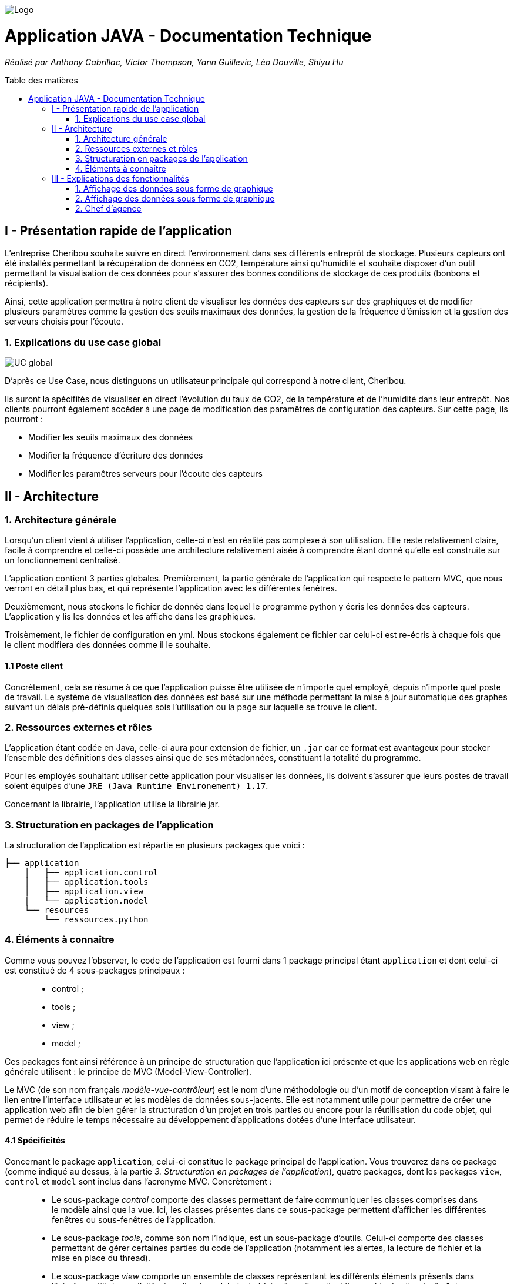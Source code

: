 :toc:
:toc-placement!:
:toc-title: Table des matières

image::images/Logo.png[]
= Application JAVA - Documentation Technique 
_Réalisé par Anthony Cabrillac, Victor Thompson, Yann Guillevic, Léo Douville, Shiyu Hu_

toc::[]

== I - Présentation rapide de l'application
L’entreprise Cheribou souhaite suivre en direct l'environnement dans ses différents entreprôt de stockage. Plusieurs capteurs ont été installés permettant la récupération de données en CO2, température ainsi qu'humidité et souhaite disposer d'un outil permettant la visualisation de ces données pour s'assurer des bonnes conditions de stockage de ces produits (bonbons et récipients).

Ainsi, cette application permettra à notre client de visualiser les données des capteurs sur des graphiques et de modifier plusieurs paramêtres comme la gestion des seuils maximaux des données, la gestion de la fréquence d'émission et la gestion des serveurs choisis pour l'écoute.

=== 1. Explications du use case global
image::images/Use Case.PNG[UC global]

D'après ce Use Case, nous distinguons un utilisateur principale qui correspond à notre client, Cheribou.

Ils auront la spécifités de visualiser en direct l'évolution du taux de CO2, de la température et de l'humidité dans leur entrepôt.
Nos clients pourront également accéder à une page de modification des paramêtres de configuration des capteurs. Sur cette page, ils pourront :

- Modifier les seuils maximaux des données
- Modifier la fréquence d'écriture des données
- Modifier les paramêtres serveurs pour l'écoute des capteurs

== II - Architecture

=== 1. Architecture générale

Lorsqu'un client vient à utiliser l'application, celle-ci n'est en réalité pas complexe à son utilisation. Elle reste relativement claire, facile à comprendre et celle-ci possède une architecture relativement aisée à comprendre étant donné qu'elle est construite sur un fonctionnement centralisé.

L'application contient 3 parties globales. Premièrement, la partie générale de l'application qui respecte le pattern MVC, que nous verront en détail plus bas, et qui représente l'application avec les différentes fenêtres. 

Deuxièmement, nous stockons le fichier de donnée dans lequel le programme python y écris les données des capteurs. L'application y lis les données et les affiche dans les graphiques.

Troisèmement, le fichier de configuration en yml. Nous stockons également ce fichier car celui-ci est re-écris à chaque fois que le client modifiera des données comme il le souhaite.

==== 1.1 Poste client

Concrètement, cela se résume à ce que l'application puisse être utilisée de n'importe quel employé, depuis n'importe quel poste de travail. Le système de visualisation des données est basé sur une méthode permettant la mise à jour automatique des graphes suivant un délais pré-définis quelques sois l'utilisation ou la page sur laquelle se trouve le client.

=== 2. Ressources externes et rôles

L'application étant codée en Java, celle-ci aura pour extension de fichier, un ``.jar`` car ce format est avantageux pour stocker l'ensemble des définitions des classes ainsi que de ses métadonnées, constituant la totalité du programme.

Pour les employés souhaitant utiliser cette application pour visualiser les données, ils doivent s'assurer que leurs postes de travail soient équipés d'une ``JRE (Java Runtime Environement) 1.17``.

Concernant la librairie, l'application utilise la librairie jar.

=== 3. Structuration en packages de l'application

La structuration de l'application est répartie en plusieurs packages que voici : 

[source]
----
├── application
    │   ├── application.control
    │   ├── application.tools
    │   ├── application.view
    |   └── application.model
    └── resources
        └── ressources.python
----

=== 4. Éléments à connaître

Comme vous pouvez l'observer, le code de l'application est fourni dans 1 package principal étant ``application`` et dont celui-ci est constitué de 4 sous-packages principaux : +
____
• control ; 
• tools ; 
• view ; 
• model ; 
____

Ces packages font ainsi référence à un principe de structuration que l'application ici présente et que les applications web en règle générale utilisent : le principe de MVC (Model-View-Controller).

Le MVC (de son nom français _modèle-vue-contrôleur_) est le nom d'une méthodologie ou d'un motif de conception visant à faire le lien entre l'interface utilisateur et les modèles de données sous-jacents. Elle est notamment utile pour permettre de créer une application web afin de bien gérer la structuration d’un projet en trois parties ou encore pour la réutilisation du code objet, qui permet de réduire le temps nécessaire au développement d'applications dotées d'une interface utilisateur.

==== 4.1 Spécificités

Concernant le package ``application``, celui-ci constitue le package principal de l'application. 
Vous trouverez dans ce package (comme indiqué au dessus, à la partie _3. Structuration en packages de l'application_), quatre packages, dont les packages ``view``, ``control`` et ``model`` sont inclus dans l'acronyme MVC.
Concrètement : +
____
• Le sous-package _control_ comporte des classes permettant de faire communiquer les classes comprises dans le modèle ainsi que la vue. Ici, les classes présentes dans ce sous-package permettent d'afficher les différentes fenêtres ou sous-fenêtres de l'application.
• Le sous-package _tools_, comme son nom l'indique, est un sous-package d'outils. Celui-ci comporte des classes permettant de gérer certaines parties du code de l'application (notamment les alertes, la lecture de fichier et la mise en place du thread).
• Le sous-package _view_ comporte un ensemble de classes représentant les différents éléments présents dans l'interface utilisée par l'utilisateur (boutons, label, etc.) Ici-même, il contient l'ensemble des "controller" des différentes fenêtres ou sous-fenêtres avec leurs fichiers fxml respectifs.
• Le sous-package _model_ correspond à la partie "modèle" incluse dans l'acronyme MVC. Ce package permet de représenter la structure des données dans l'application logicielle mais également la classe supérieure qui y figure.
____

Au même niveau que le package ``Application``, nous avons également le package ``ressource`` qui contient la partie python avec fichier de configuration et fichier texte ainsi que le logo de l'entreprise Cheribou.
Concrètement : +
____
• Le sous-package _python_ contient essentiellement le main.py, c'est à dire, le programme principal python.
____

==== 4.2 Éléments nécessaires à la mise en oeuvre du développement

Pour une personne étant destiné à faire maintenir le fonctionnement de l'application, à réaliser de quelconques tests pour vérifier le fonctionnement de l'application ou tout simplement pour implémenter de nouvelles fonctionnalités, celle-ci devra obligatoirement opter pour une JRE (machine virtuelle Java) en version 1.8. 

Par la suite, il lui est nécessaire de posséder un IDE (environnement de développement intégré) pour tout simplement pouvoir observer le code et interagir avec. Eclipse ou encore IntelliJ IDEA sont des IDE que le développeur peut utiliser. 

Enfin, ce ne serait sans mentionner le Workspace depuis lequel repose l'application que le développeur pourrait programmer. Ce Workspace doit alors être configuré en JavaFX avec une version du JDK en 1.17. Le logiciel SceneBuilder devra être intégré dans le buildpath mais il est à préconiser afin d'interagir avec les fichiers fxml.


== III - Explications des fonctionnalités

=== 1. Affichage des données sous forme de graphique

Lors de son arrivé sur l'application, notre client pourra visualiser en temps réel les données en CO2, température et humidité via des labels mais aussi via des graphiques qui montreront l'évolution de ces données avec les différentes courbes. Cette implémentation est possible grâce à un thread.

===== Partie du use case conforme

image::images/Capture1.PNG[Visualiser données]

===== Classes impliquées à l'implémentation de la fonction

Pour l'implémentation de cette action, plusieurs classes ont été impliquées :

*Côté ``Application.tools`` :* +
____
• _RunBackground.java_
• _ReadFile.java_
• _AlertUtilities.java_
____

*Côté ``Application.control`` :* +
____
• _MainFrame.java_
• _RunApp.java_
____

*Côté ``Application.view`` :* +
____
• _MainFrameController.java_
____

*Côté ``resources`` :* +
____
• _Config_yaml.yml_
• _mesures.txt_
____

===== Éléments à connaître / spécificités

Il y a plusieurs éléments à connaitre. Tout d'abord la classe ``RunBackground.java`` car c'est celle-ci qui contient le code que va exécuter le thread mais aussi la classe ``MainFrameController.java`` avec les 3 méthodes situées tout en bas _MajGraphesCO2()_, _MajGraphesHUM()_, _MajGraphesTEMP()_.

Ces 3 méthodes sont exécutés à chaque intervalle du thread.

Dans le package ``resources``, nous utilisons le fichier texte pour y récupérer les informations et les afficher dans les graphes.

===== Extraits de code commentés pour des points importants

Le code étant déjà présent dans l'application, il n'y a aucune partie qui mérite d'être signalée et venant de notre part.
De plus, il n'y a pas de détails spécifiques qui seraient difficiles à comprendre et donc à expliquer ou tout simplement d'être mentionné.

=== 2. Affichage des données sous forme de graphique

Lors de son arrivé sur l'application, notre client aura la possibilité de cliquer sur le bouton ``Configurer`` qui ouvrira une nouvelle fenêtre. 3 menus seront disponibles et le premier permet la modification des seuils maximaux pour chaque donnée (CO2, teméprature, humidité). Les 3 champs sont pré-remplis avec les données déjà présentes dans le fichier texte et l'utilisateur est libre de baisser ou monter ces valeurs. 

Lorsque le client a modifié les champs qu'il souhaite, il peut quitter cette fenêtre pour revenir sur la fenêtre principale et relancer l'application pour que les changements s'enregistrent.

===== Partie du use case conforme

image::images/Capture2.PNG[Modifier les seuils maximaux]

===== Classes impliquées à l'implémentation de la fonction

Pour l'implémentation de cette action, plusieurs classes ont été impliquées :

*Côté ``Application.tools`` :* +
____
• _ReadFile.java_
____

*Côté ``Application.control`` :* +
____
• _MainFrame.java_
• _RunApp.java_
____

*Côté ``Application.view`` :* +
____
• _ConfigController.java_
____

*Côté ``Application.model`` :* +
____
• _ConfigData.java_
____

*Côté ``resources`` :* +
____
• _Config_yaml.yml_
• _mesures.txt_
____

===== Éléments à connaître / spécificités

Il y a plusieurs éléments à connaitre. Tout d'abord la classe ``RunBackground.java`` car c'est celle-ci qui contient le code que va exécuter le thread mais aussi la classe ``MainFrameController.java`` avec les 3 méthodes situées tout en bas _MajGraphesCO2()_, _MajGraphesHUM()_, _MajGraphesTEMP()_.

Ces 3 méthodes sont exécutés à chaque intervalle du thread.

===== Extraits de code commentés pour des points importants

Le code étant déjà présent dans l'application, il n'y a aucune partie qui mérite d'être signalée et venant de notre part.
De plus, il n'y a pas de détails spécifiques qui seraient difficiles à comprendre et donc à expliquer ou tout simplement d'être mentionné.


==== 1.3 Créer un nouveau compte - Nicolas S.

===== Partie du use case conforme

image::/V1/images/creercompte.PNG[Creer new compte]

===== Partie du diagramme de classe conforme

image::/V1/images/dcCompteCourant.PNG[créer un compte]

===== Principales fonctionnalités

Les principales fonctionnalités ont été introduites de manière brève dans l'introduction de cette opération. Pour plus de détails, veuillez vous référer à la https://github.com/IUT-Blagnac/sae2022-bank-4a2/blob/main/V1/Documentation%20Utilisateur%20V1.adoc[_documentation utilisateur_].

===== Classes impliquées à l'implémentation de la fonction

Pour l'implémentation de cette action, plusieurs classes ont été impliquées :

*Côté ``application.tools`` :* +
____
• _CategorieOperation.java_
• _EditionMode.java_
____

*Côté ``application.control`` :* +
____
• _CompteManagement.java_
• _CompteEditorPane.java_
• _ExceptionDialog.java_
____

*Côté ``application.view`` :* +
____
• _CompteManagementController.java_
____

*Côté ``model.data`` :* +
____
• _Compte.java_
____

*Côté ``model.orm / model.orm.exception`` :* +
____
• _AccessCompteCourant.java_
• _ApplicationException.java_
• _DatabaseConnexionException.java_
• _DataAccessException.java_
____

===== Éléments à connaître / spécificités

Ici, lorsque nous ajoutons un compte à la base de données, si l'on renseigne un découvert autorisé positif, celui-ci deviendra négatif lors de l'ajout, nous adoptons la reglementation de la méthode updateCompte implémenter par un des professeurs de la classe AccessCompteCourant

image::/V1/images/expliUpdate.png[Code déjà implémenter par les profs]

===== Extraits de code commentés pour des points importants

==== 1.4 Clôturer un compte - Nicolas S.

===== Partie du use case conforme

image::/V1/images/cloturercompte.PNG[Clôturer compte]

===== Partie du diagramme de classe conforme

image::/V1/images/dcCompteCourant.PNG[clôturer un compte]

===== Principales fonctionnalités

Les principales fonctionnalités ont été introduites de manière brève dans l'introduction de cette opération. Pour plus de détails, veuillez vous référer à la https://github.com/IUT-Blagnac/sae2022-bank-4a2/blob/main/V1/Documentation%20Utilisateur%20V1.adoc[_documentation utilisateur_].

===== Classes impliquées à l'implémentation de la fonction

Pour l'implémentation de cette action, plusieurs classes ont été impliquées :

*Côté ``application.tools`` :* +
____
• _CategorieOperation.java_
• _EditionMode.java_
____

*Côté ``application.control`` :* +
____
• _CompteManagement.java_
• _ExceptionDialog.java_
____

*Côté ``application.view`` :* +
____
• _CompteManagementController.java_
____

*Côté ``model.data`` :* +
____
• _Compte.java_
____

*Côté ``model.orm / model.orm.exception`` :* +
____
• _AccessCompteCourant.java_
• _ApplicationException.java_
• _DatabaseConnexionException.java_
• _DataAccessException.java_
____

===== Éléments à connaître / spécificités

===== Extraits de code commentés pour des points importants

Le code étant déjà présent dans l'application, il n'y a aucune partie qui mérite d'être signalée et venant de notre part.
De plus, il n'y a pas de détails spécifiques qui seraient difficiles à comprendre et donc à expliquer ou tout simplement d'être mentionné.

==== 1.5 Consulter un compte - Déjà présent

Un chef d'agence ou un guichetier peut consulter les informations d'un compte client. Ces informations peuvent concerner le code du compte, son solde, découvert autorisé et s'il est cloturé.

===== Partie du use case conforme

image::/V1/images/consultercompte.PNG[Consulter compte]

===== Partie du diagramme de classe conforme

image::/V1/images/dcCompteCourant.PNG[Consulter les informations d'un compte]

Cette tâche n'inclut seulement qu'une classe dans le diagramme de classes V1 : la classe ``CompteCourant``.
Cette classe est, de ce fait, dédiée à la consultation des informations d'un compte client et par conséquent n'offre aucune possibilité de modification.

===== Principales fonctionnalités

Les principales fonctionnalités ont été introduites de manière brève dans l'introduction de cette opération. Pour plus de détails, veuillez vous référer à la https://github.com/IUT-Blagnac/sae2022-bank-4a2/blob/main/V1/Documentation%20Utilisateur%20V1.adoc[_documentation utilisateur_].

===== Classes impliquées à l'implémentation de la fonction

Pour l'implémentation de cette action, plusieurs classes ont été impliquées :

*Côté ``application.tools`` :* +
____
• _CategorieOperation.java_
• _ConstantesIHM.java_
____

*Côté ``application.control`` :* +
____
• _CompteEditorPane.java_
• _CompteManagement.java_
• _ExceptionDialog.java_
____

*Côté ``application.view`` :* +
____
• _CompteEditorPaneController.java_
• _CompteManagementController.java_
____

*Côté ``model.data`` :* +
____
• _Compte.java_
____

*Côté ``model.orm / model.orm.exception`` :* +
____
• _AccessCompte.java_
• _ApplicationException.java_
• _DatabaseConnexionException.java_
• _DataAccessException.java_
____

===== Éléments à connaître / spécificités

===== Extraits de code commentés pour des points importants

==== 1.6 Débiter un compte (BD) - Victor T.

Débiter un compte permet de retirer une somme d'argent depuis un compte bancaire sélectionné associé à un client. Il est évidemment impossible de débiter une somme négative ou un montant invalide. Le débit ne peut pas dépasser un certain seuil défini au préalable et le retrait d'une somme ne peut pas dépasser le découvert.

===== Partie du use case conforme

image::/V1/images/créditerdébiter.PNG[Déditer compte]

===== Partie du diagramme de classe conforme

image::/V1/images/dcvirement.PNG[DC Virement compte]

La tâche débit inclut 3 classes dans ce diagramme de classes :
____
• La classe ``CompteCourant``, n'étant seulement dédiée qu'à une lecture étant donné qu'elle prendra en compte les informations de celui-ci sans pour autant les modifier ;
• La classe ``TypeOperation`` qui, de même, n'est dédiée qu'à une simple lecture étant donné qu'elle caractérise seulement l'opération sans pour autant y interagir avec ;
• La classe ``Operation`` qui elle, utilise les données renseignées de l'utilisateur. Elle ne se contente donc pas de seulement lire les données mais plutôt de les interpréter, et cela passe avant par une définition de ces données.
____

===== Principales fonctionnalités

Les principales fonctionnalités ont été introduites de manière brève dans l'introduction de cette opération. Pour plus de détails, veuillez vous référer à la https://github.com/IUT-Blagnac/sae2022-bank-4a2/blob/main/V1/Documentation%20Utilisateur%20V1.adoc[_documentation utilisateur_].

===== Classes impliquées à l'implémentation de la fonction

Pour l'implémentation de cette action, plusieurs classes ont été impliquées :

*Côté ``application.tools`` :* +
____
• _CategorieOperation.java_
• _ConstantesIHM.java_
____

*Côté ``application.control`` :* +
____
• _OperationManagement.java_
• _OperationEditorPane.java_
____

*Côté ``application.view`` :* +
____
• _OperationManagementController.java_
• _OperationEditorPaneController.java_
____

*Côté ``model.data`` :* +
____
• _Operation.java_
• _TypeOperation.java_
____

*Côté ``model.orm / model.orm.exception`` :* +
____
• _AccessOperation.java_
• _DatabaseConnexionException.java_
• _DataAccessException.java_
____

===== Éléments à connaître / spécificités

Il n'y a pas d'élement réellement spécifique pour cette fonctionnalité.

===== Extraits de code commentés pour des points importants

image::/V1/images/CodeDébiter.png[code débiter]

Ce bout de code est relativement important car il permet d'enregitrer le débit dans la base de données SQL depuis la procédure "Débiter", de déterminer quel type d'opération est renseigné et du montant à débiter.

==== 1.7 Créditer un compte (BD) - Victor T.

Créditer un compte permet de déposer une somme d'argent depuis un compte bancaire sélectionné associé à un client. Il est évidemment impossible de déposer une somme négative ou un montant invalide.

===== Partie du use case conforme

image::/V1/images/créditerdébiter.PNG[Créditer compte]

===== Partie du diagramme de classe conforme

La tâche débit inclut 3 classes dans ce diagramme de classes :
____
• La classe ``CompteCourant``, n'étant seulement dédiée qu'à une lecture étant donné qu'elle prendra en compte les informations de celui-ci sans pour autant les modifier ;
• La classe ``TypeOperation`` qui, de même, n'est dédiée qu'à une simple lecture étant donné qu'elle caractérise seulement l'opération sans pour autant interagir avec ;
• La classe ``Operation`` qui elle, utilise les données renseignées de l'utilisateur. Elle ne se contente donc pas de seulement de lire les données mais plutôt de les interpréter, et cela passe avant par une définition de ces données.
____

===== Principales fonctionnalités

Les principales fonctionnalités ont été introduites de manière brève dans l'introduction de cette opération. Pour plus de détails, veuillez vous référer à la https://github.com/IUT-Blagnac/sae2022-bank-4a2/blob/main/V1/Documentation%20Utilisateur%20V1.adoc[_documentation utilisateur_].

===== Classes impliquées à l'implémentation de la fonction

Pour l'implémentation de cette action, plusieurs classes ont été impliquées :

*Côté ``application.tools`` :* +
____
• _CategorieOperation.java_
• _ConstantesIHM.java_
____

*Côté ``application.control`` :* +
____
• _OperationManagement.java_
• _OperationEditorPane.java_
____

*Côté ``application.view`` :* +
____
• _OperationManagementController.java_
• _OperationEditorPaneController.java_
____

*Côté ``model.data`` :* +
____
• _Operation.java_
• _TypeOperation.java_
____

*Côté ``model.orm / model.orm.exception`` :* +
____
• _AccessOperation.java_
• _DatabaseConnexionException.java_
• _DataAccessException.java_
____

===== Éléments à connaître / spécificités

L'implémentation de la fonctionnalité Créditer a été effectuée à partir de la procédure SQL "Débiter" en mettant " 0 - " devant le montant à créditer pour permettre l'utilisation "inversée" de la procédure.

===== Extraits de code commentés pour des points importants

image::/V1/images/CaptureCodeCrediter.PNG[code Crediter]

Comme cité plus haut, ce bout de code utilise la procédure SQL "Débiter" mais à "l'envers" en mettant " 0 - " devant le montant à créditer. Cela permet de réutiliser la même procédure pour deux opérations qui sont finalement opposées.

==== 1.8 Effectuer un virement de compte à compte - Mickael F.

Le virement consiste à, depuis un compte sélectionné, transférer une somme d'argent quelconque à destination d'un compte pouvant être d'un autre client ou de soi-même. Évidemment, il est inutile voire contradictoire d'effectuer un virement vers le même compte sélectionné et il en va de même pour un montant invalide (inférieur à 0 ou ne respectant pas le type attendu). 

===== Partie du use case conforme

image::/V1/images/virementcompte.PNG[Virement compte]

===== Partie du diagramme de classe conforme

image::/V1/images/dcvirement.PNG[DC Virement compte]

La tâche virement inclut 3 classes dans ce diagramme de classes :

____
• La classe ``CompteCourant``, n'étant seulement dédiée qu'à une lecture étant donné qu'elle prendra en compte les informations de celui-ci sans pour autant les modifier ;
• La classe ``TypeOperation`` qui, de même, n'est dédiée qu'à une simple lecture étant donné qu'elle caractérise seulement l'opération sans pour autant interagir avec ;
• La classe ``Operation`` qui elle, utilise les données renseignées de l'utilisateur. Elle ne se contente donc pas de seulement de lire les données mais plutôt de les interpréter, et cela passe avant par une définition de ces données (autrement dit, un "ajout" ; c'est le principe même de vouloir effectuer un virement).
____

===== Principales fonctionnalités

Les principales fonctionnalités ont été introduites de manière brève dans l'introduction de cette opération. Pour plus de détails, veuillez vous référer à la https://github.com/IUT-Blagnac/sae2022-bank-4a2/blob/main/V1/Documentation%20Utilisateur%20V1.adoc[_documentation utilisateur_].

===== Classes impliquées à l'implémentation de la fonction

Pour l'implémentation de cette action, plusieurs classes ont été impliquées :

*Côté ``application.tools`` :* +
____
• _CategorieOperation.java_
• _ConstantesIHM.java_
____

*Côté ``application.control`` :* +
____
• _OperationManagement.java_
• _OperationEditorPane.java_
____

*Côté ``application.view`` :* +
____
• _OperationManagementController.java_
• _OperationEditorPaneController.java_
____

*Côté ``model.data`` :* +
____
• _CompteCourant.java_
____

*Côté ``model.orm / model.orm.exception`` :* +
____
• _AccessCompteCourant.java_
• _DatabaseConnexionException.java_
• _DataAccessException.java_
____

===== Éléments à connaître / spécificités

L'une des fonctions importantes pour implémenter cette action est la fonction _getComptesOuverts(int idNumCli)_ dans la classe AccessCompteCourant.java qui permet de rechercher l'ensemble des comptes courants présents pour un client faisant parti d'une agence bancaire pour effectuer cette opération de virement.

===== Extraits de code commentés pour des points importants

image::/V1/images/bouclevirement.PNG[Boucle virement]

Cette condition est relativement importante pour mentionner le fait qu'un virement ne peut pas être effectué sur le compte étant sélectionné. Sans cette condition, aucune erreur ne serait à constater car le montant dépensé correspondait au montant reçu mais cela ne fait aucun sens.

==== 1.9 Générer un relevé mensuel d'un compte en PDF - Victor T.

Le relevé mensuel d'un compte permet de générer un PDF renfermant la liste des opérations effectué sur un compte.

===== Partie du use case conforme

image::/V2/images/pdf.PNG[Générer PDF]

===== Partie du diagramme de classe conforme

image::/V2/images/diagramme_classe_pdf.png[DC PDF]

La tâche virement inclut 2 classes dans ce diagramme de classes :

____
• La classe ``CompteCourant``, n'étant seulement dédiée qu'à une lecture étant donné qu'elle prendra en compte les informations de celui-ci sans pour autant les modifier ;

• La classe ``Operation`` qui n'est dédié elle aussi qu'à la lecture puisque qu'elle prend en compte la liste des opérations effectué sur un compte.
____

===== Principales fonctionnalités

Les principales fonctionnalités ont été introduites de manière brève dans l'introduction de cette opération. Pour plus de détails, veuillez vous référer à la https://github.com/IUT-Blagnac/sae2022-bank-4a2/blob/main/V2/Documentation%20Utilisateur%20V2.adoc[_documentation utilisateur_].

===== Classes impliquées à l'implémentation de la fonction

Pour l'implémentation de cette action, plusieurs classes ont été impliquées :

*Côté ``application.view`` :* +
____
• _OperationManagementController.java_
____

*Côté ``model.data`` :* +
____
• _CompteCourant.java_
• _Opération.java_
____

*Côté ``model.orm / model.orm.exception`` :* +
____
• _AccessCompteCourant.java_
• _DatabaseConnexionException.java_
• _DataAccessException.java_
____

===== Éléments à connaître / spécificités

La génération d'un PDF utilise la librairie iTextPDF (ajouté avec le .jar "itextpdf-5.4.0.jar"), qui est accesible depuis le dossier 'LIBS'. 

===== Extraits de code commentés pour des points importants

image::/V2/images/pdfcode.png[Code PDF]

Cette ligne permet d'accéder à la liste des opérations effectué sur un compte depuis la base de données.

image::/V2/images/pdfcode2.png[Code PDF]

Cette ligne permet de créer le PDF et de lui attribué un emplacement de création automatiquement

image::/V2/images/pdfcode3.png[Code PDF]

Cette ligne permet d'ouvrir le PDF une fois que l'utilisateur ai cliqué sur le bouton aussocié sur l'application DailyBank.

==== 1.10 Gérer (faire le "CRUD") les prélèvements - Nicolas S.

Les prélèvements sont très courant dans les banques, ce sont des relevés en général mensuel qui ont pour but de débiter des comptes en vue de payer les fournisseurs de la banque (EDF,Véolia ...)

===== Partie du use case conforme

image::/V2/images/prelevements.PNG[Gérer les prélèvements]

===== Partie du diagramme de classe conforme

image::/V2/images/svgPrelevement.png[Prélèvement SVG]

La tâche virement inclut 3 classes dans ce diagramme de classes :

____
• La classe ``CompteCourant`` c'est sur un compte en particulier que les prélèvements se feront
• La classe ``PrélèvementAutomatique`` qui elle, utilise les données renseignées de l'utilisateur. Elle ne se contente donc pas de seulement lire les données mais plutôt de les interpréter, et cela passe avant par une définition de ces données 
• La classe ``Opération`` qui, de même, utilise les données renseignées de l'utilisateur. 
____

===== Principales fonctionnalités

Pour plus de détails, veuillez vous référer à la https://github.com/IUT-Blagnac/sae2022-bank-4a2/blob/main/V1/Documentation%20Utilisateur%20V2.adoc[_documentation utilisateur_].

===== Classes impliquées à l'implémentation de la fonction

Pour l'implémentation de cette action, plusieurs classes ont été impliquées :


*Côté ``application.control`` :* +
____
• _PrelevementEditorPane.java_
• _PrelevementManagement.java_
• _ComptesManagement.java_
____

*Côté ``application.view`` :* +
____
• _PrelevementEditorPaneController.java_
• _PrelevementManagementController.java_
• _ComptesManagementController.java_
____

*Côté ``model.data`` :* +
____
• _Prelevement.java_
____

*Côté ``model.orm`` :* +
____
• _AcessPrelevement.java_
• _ApplicationException.java_
____

===== Éléments à connaître / spécificités

Nous avons décidés d'implémenter la classe prélèvements à l'instar de la classe compte et client, pous nous il est important de garder une trace des prélevements, de ce fait nous avons ajouter un attribu "estArrete" dans la base de données qui permet d'ajouter un état qui est soit *en cours* ou bien *arrêté*. De ce fait nous pouvons arrêter un prélèvement. 

===== Extraits de code commentés pour des points importants

image::/V2/images/doPrelevement.png[Prelevement]

Un des éléments de l'implémentation de cette tâche, assez essentielle de mentionner est la fonction FXML *doPrelevement()* qui, associée au bouton "Consulter Prélèvements" présent dans la classe _ComptesManagementController.java_, permet d'ouvrir l'interface dédiée à cette réalisation de prélèvement.

=== 2. Chef d'agence

==== 2.1 Rendre inactif un client - Nicolas S.

===== Partie du use case conforme

image::/V1/images/inactifclient.PNG[Client inactif]

===== Partie du diagramme de classe conforme

image::/V1/images/RI.png[Rendre Inactif svg]

===== Principales fonctionnalités

Les principales fonctionnalités ont été introduites de manière brève dans l'introduction de cette opération. Pour plus de détails, veuillez vous référer à la https://github.com/IUT-Blagnac/sae2022-bank-4a2/blob/main/V1/Documentation%20Utilisateur%20V1.adoc[_documentation utilisateur_].

===== Classes impliquées à l'implémentation de la fonction

Pour l'implémentation de cette action, plusieurs classes ont été impliquées :

*Côté ``application.tools`` :* +
____
• _ConstantesIHM.java_
____

*Côté ``application.view`` :* +
____
• _ClientEditorPaneController.java_
____

*Côté ``model.data`` :* +
____
• _CompteCourant.java_
____

*Côté ``model.orm / model.orm.exception`` :* +
____
• _AccessCompteCourant.java_
• _AccessClient.java_
• _DataAccessException.java_
____

===== Éléments à connaître / spécificités

Il faut savoir que pour rendre inactif un client il faut que tous ses comptes aient un solde null (égale à zéro)

===== Extraits de code commentés pour des points importants


==== 2.2 Gérer les employés (CRUD) - Louis Y.

===== Partie du use case conforme

image::/V1/images/gereremployes.PNG[Gérer employés]

Un chef d'agence peut gérer les employés. Cela concerne le code de l'employé, son login, mot de passe, adresse et son numéro de téléphone.

===== Partie du diagramme de classe conforme

image::/V1/images/dcEmploye.PNG[Gérer les informations d'un employé]

Cette tâche n'inclut seulement qu'une classe dans le diagramme de classes V1 : la classe ``Employé``.
Cette classe est, de ce fait, dédiée à la consultation et la modification des informations d'un employé et par conséquent permet également aux employés de consulter leurs informations.

===== Principales fonctionnalités

Les principales fonctionnalités ont été introduites de manière brève dans l'introduction de cette opération. Pour plus de détails, veuillez vous référer à la https://github.com/IUT-Blagnac/sae2022-bank-4a2/blob/main/V1/Documentation%20Utilisateur%20V1.adoc[_documentation utilisateur_].

===== Classes impliquées à l'implémentation de la fonction

Pour l'implémentation de cette action, plusieurs classes ont été impliquées :

*Côté ``application.tools`` :* +
____
• _CategorieOperation.java_
• _ConstantesIHM.java_
____

*Côté ``application.control`` :* +
____
• _EmployéEditorPane.java_
• _EmployéManagement.java_
• _ExceptionDialog.java_
____

*Côté ``application.view`` :* +
____
• _EmployéEditorPaneController.java_
• _EmployéManagementController.java_
____

*Côté ``model.data`` :* +
____
• _Employé.java_
____

*Côté ``model.orm / model.orm.exception`` :* +
____
• _AccessCompte.java_
• _ApplicationException.java_
• _DatabaseConnexionException.java_
• _DataAccessException.java_
____

==== 2.3 Effectuer un débit exceptionnel - Louis Y.

===== Partie du use case conforme

image::/V2/images/débitexceptionnel.PNG[Gérer un débit exceptionnel]

Un chef d'agence peut effectuer un débit exceptionnel. Cela concerne le solde d'un compte client, uniquement en débit.

===== Partie du diagramme de classe conforme

image::/V2/images/DCDE.PNG[Gérer les informations d'un débit exceptionnel]

Cette inclut deux classes dans le diagramme de classes V2 : les classes ``Opération`` et ``TypeOpération``.
Ces classes ne sont pas seulement dédiées au débit exceptionnel d'un compte client et peuvent par exemple permettre aux employés de gérer leur·s compte·s.

===== Principales fonctionnalités

Les principales fonctionnalités ont été introduites de manière brève dans l'introduction de cette opération. Pour plus de détails, veuillez vous référer à la https://github.com/IUT-Blagnac/sae2022-bank-4a2/blob/main/V1/Documentation%20Utilisateur%20V1.adoc[_documentation utilisateur_].

===== Classes impliquées à l'implémentation de la fonction

Pour l'implémentation de cette action, plusieurs classes ont été impliquées :

*Côté ``application.tools`` :* +
____
• _CategorieOperation.java_
• _ConstantesIHM.java_
____

*Côté ``application.control`` :* +
____
• DebitExceptionnel.java_
• _ExceptionDialog.java_
____

*Côté ``application.view`` :* +
____
• _DebitExceptionnelController.java_
• debitexceptionnel.fxml_
____

*Côté ``model.data`` :* +
____
• _TypeOperation.java_
____

*Côté ``model.orm / model.orm.exception`` :* +
____
• _AccessOperation.java_
• _AccessCompte.java_
• _ApplicationException.java_
• _DatabaseConnexionException.java_
• _DataAccessException.java_
____

==== 2.4 / 2.5 Simuler un emprunt / Simuler une assurance d'emprunt - Mickael F.

Une simulation d'emprunt est en règle générale, un document émis par une banque permettant de réaliser le meilleure choix en terme de durée de remboursement et de mensualités. Ces simulations sont généralement toujours réalisées avant de faire directement une demande de crédit, sauf si le client connaît déjà le budget qu'il possède. +
Ici, seul un chef d'agence peut s'occuper, avec un client, de réaliser une simulation d'emprunt : les guichetiers n'ayant pas les droits de disposer de cette fonctionnalité. +
On se contentera seulement d'afficher la mensualité que le client devra, tout en dépendant de si celui-ci possède une assurance. Car oui, l'assurance en question protègera le client tout au long du crédit, bien qu'elle ne soit pas obligatoire.

===== Partie du use case conforme

image::/V2/images/emprunt.PNG[Simulation]

===== Partie du diagramme de classe conforme

image::/V2/images/dcemprunt.PNG[Simulation]

La tâche virement inclut 3 classes dans ce diagramme de classes :

____
• La classe ``Client``, n'étant seulement dédiée qu'en temps que support et donc en lecture, étant donné qu'elle prendra en compte les informations de celui-ci sans pour autant les modifier. En effet, il est seulement nécessaire de savoir quel client envisage une simulation. ;
• La classe ``Emprunt`` qui elle, utilise les données renseignées de l'utilisateur. Elle ne se contente donc pas de seulement lire les données mais plutôt de les interpréter, et cela passe avant par une définition de ces données (pour autant, on ne peut pas qualifier la simulation comme étant un "ajout" car elle ne nécessite aucune relation avec la base de données et n'est que temporaire).
• La classe ``AssuranceEmprunt`` qui, de même, utilise les données renseignées de l'utilisateur. Le mode d'utilisation des données est strictement similaire à la classe _Emprunt_.
____

Dans le code déjà présent, les classes _Emprunt_ et _AssuranceEmprunt_ ont été regroupé en une classe commune nommée _Simulation_ réalisant la simulation d'un emprunt, avec ou sans assurance. 

===== Principales fonctionnalités

Les principales fonctionnalités ont été introduites de manière brève dans l'introduction de cette opération. Pour plus de détails, veuillez vous référer à la https://github.com/IUT-Blagnac/sae2022-bank-4a2/blob/main/V1/Documentation%20Utilisateur%20V1.adoc[_documentation utilisateur_].

===== Classes impliquées à l'implémentation de la fonction

_Inspiré en grande partie des classes_ ``ClientEditorPane.java`` _et_ ``ClientEditorPaneController.java``.

*Côté ``application`` :* +
____
• _DailyBankState.java_
____

*Côté ``application.control`` :* +
____
• _ComptesManagement.java_
• _Simulation.java_
____

*Côté ``application.view`` :* +
____
• _ComptesManagementController.java_
• _SimulationController.java_
____

===== Éléments à connaître / spécificités

image::/V2/images/mensualite.PNG[Simulation]

Il est toujours intéressant de savoir sur quels éléments se base le calcul de la mensualité d'un client. Ci-joint, la relation permettant de calculer une mensualité dans le cas où le taux d'intérêt renseigné par celui-ci est différent de zéro. 

===== Extraits de code commentés pour des points importants

image::/V2/images/dosimulation.PNG[Simulation]

Un des éléments de l'implémentation de cette tâche, assez essentielle de mentionner est la fonction FXML *doSimulation()* qui, associée au bouton "Simulation" présent dans la classe _ComptesManagementController.java_, permet d'ouvrir l'interface dédiée à cette réalisation de simulation *uniquement* si l'utilisateur de cette application est un chef de l'agence bancaire.
